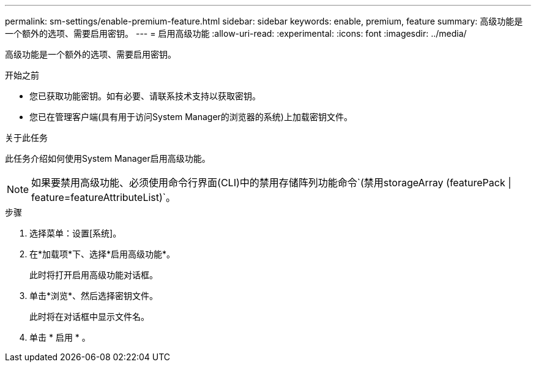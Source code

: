 ---
permalink: sm-settings/enable-premium-feature.html 
sidebar: sidebar 
keywords: enable, premium, feature 
summary: 高级功能是一个额外的选项、需要启用密钥。 
---
= 启用高级功能
:allow-uri-read: 
:experimental: 
:icons: font
:imagesdir: ../media/


[role="lead"]
高级功能是一个额外的选项、需要启用密钥。

.开始之前
* 您已获取功能密钥。如有必要、请联系技术支持以获取密钥。
* 您已在管理客户端(具有用于访问System Manager的浏览器的系统)上加载密钥文件。


.关于此任务
此任务介绍如何使用System Manager启用高级功能。

[NOTE]
====
如果要禁用高级功能、必须使用命令行界面(CLI)中的禁用存储阵列功能命令`(禁用storageArray (featurePack | feature=featureAttributeList)`。

====
.步骤
. 选择菜单：设置[系统]。
. 在*加载项*下、选择*启用高级功能*。
+
此时将打开启用高级功能对话框。

. 单击*浏览*、然后选择密钥文件。
+
此时将在对话框中显示文件名。

. 单击 * 启用 * 。

